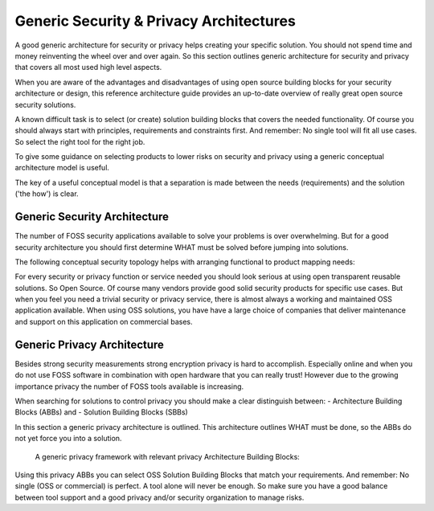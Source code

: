 Generic Security & Privacy Architectures
==========================================

A good generic architecture for security or privacy helps creating your specific solution.
You should not spend time and money reinventing the wheel over and over again. So this section outlines generic architecture for security and privacy that covers all most used high level aspects. 

When you are aware of the advantages and disadvantages of using open source
building blocks for your security architecture or design, this reference architecture guide provides an up-to-date overview of really great open source security solutions. 

A known difficult task is to select (or create) solution building blocks that covers the needed functionality. Of course you should always start with principles, requirements and constraints first. And remember: No single tool will fit all use cases. So select the right tool for the right job.

To give some guidance on selecting products to lower risks on security and privacy using a generic conceptual architecture model is useful. 

The key of a useful conceptual model is that a separation is made between the needs (requirements) and the solution ('the how') is clear.

Generic Security Architecture 
---------------------------------------------

The number of FOSS security applications available to solve your problems is over
overwhelming. But for a good security architecture you should first determine WHAT must be solved before jumping into solutions. 

The following conceptual security topology helps with
arranging functional to product mapping needs:


.. image:: /Images/security-abbs.png
  

For every security or privacy function or service needed you should look
serious at using open transparent reusable solutions. So Open Source. Of
course many vendors provide good solid security products for specific
use cases. But when you feel you need a trivial security or privacy
service, there is almost always a working and maintained OSS application
available. When using OSS solutions, you have have a large choice
of companies that deliver maintenance and support on this application on
commercial bases. 


Generic Privacy Architecture
-----------------------------

Besides strong security measurements strong encryption privacy is hard to accomplish. Especially online and when you do not use FOSS software in combination with open hardware that you can really trust! However due to the growing importance privacy the number of FOSS tools available is increasing.

When searching for solutions to control privacy you should make a clear distinguish between:
- Architecture Building Blocks (ABBs) and
- Solution Building Blocks (SBBs)

In this section a generic privacy architecture is outlined. This architecture outlines WHAT must be done, so the ABBs do not yet force you into a solution.

 A generic privacy framework with relevant privacy Architecture Building Blocks:

.. image:: /Images/privacy-abbs.png

Using this privacy ABBs you can select OSS Solution Building Blocks that match your requirements. And remember: No single (OSS or commercial) is perfect. A tool alone will never be enough. So make sure you have a good balance between tool support and a good privacy and/or security organization to manage risks.
